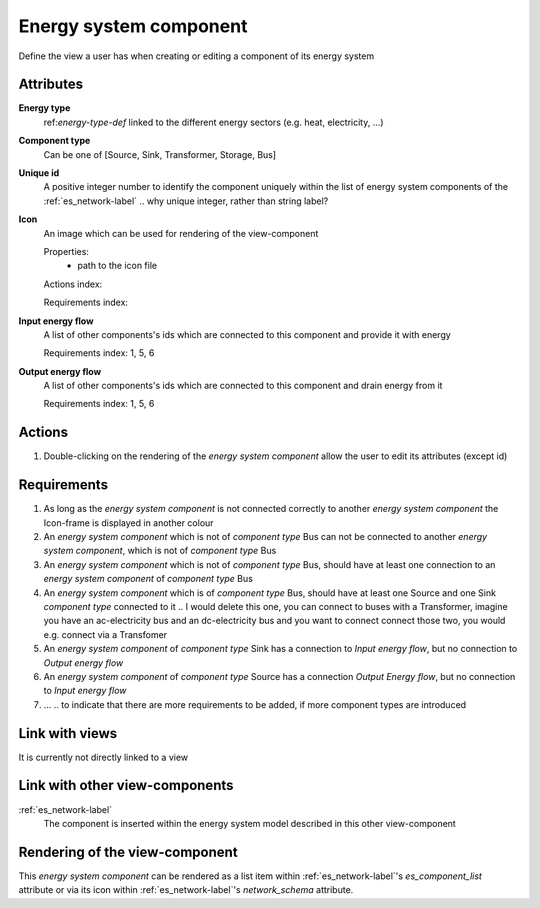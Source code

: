 Energy system component
-----------------------

Define the view a user has when creating or editing a component of its energy system

Attributes
^^^^^^^^^^
.. Please refer to the definition of what an attribute is in the tool_interface.rst fileg
.. The properties should be filled in only if applicable.

**Energy type**
    ref:`energy-type-def` linked to the different energy sectors (e.g. heat, electricity, ...)


**Component type**
    Can be one of [Source, Sink, Transformer, Storage, Bus]


**Unique id**
    A positive integer number to identify the component uniquely within the list of energy system components of the :ref:`es_network-label` .. why unique integer, rather than string label?


**Icon**
    An image which can be used for rendering of the view-component

    Properties:
        * path to the icon file

    Actions index:

    Requirements index:

**Input energy flow**
    A list of other components's ids which are connected to this component and provide it with energy

    Requirements index: 1, 5, 6

**Output energy flow**
    A list of other components's ids which are connected to this component and drain energy from it

    Requirements index: 1, 5, 6

Actions
^^^^^^^

1. Double-clicking on the rendering of the *energy system component* allow the user to edit its attributes (except id)

Requirements
^^^^^^^^^^^^
1. As long as the *energy system component* is not connected correctly to another *energy system component* the Icon-frame is displayed in another colour
2. An *energy system component* which is not of *component type* Bus can not be connected to another *energy system component*, which is not of *component type* Bus
3. An *energy system component* which is not of *component type* Bus, should have at least one connection to an *energy system component* of *component type* Bus
4. An *energy system component* which is of *component type* Bus, should have at least one Source and one Sink *component type* connected to it .. I would delete this one, you can connect to buses with a Transformer, imagine you have an ac-electricity bus and an dc-electricity bus and you want to connect connect those two, you would e.g. connect via a Transfomer
5. An *energy system component* of *component type* Sink has a connection to *Input energy flow*, but no connection to *Output energy flow*
6. An *energy system component* of *component type* Source has a connection *Output Energy flow*, but no connection to *Input energy flow*
7. ... .. to indicate that there are more requirements to be added, if more component types are introduced


Link with views
^^^^^^^^^^^^^^^

It is currently not directly linked to a view

Link with other view-components
^^^^^^^^^^^^^^^^^^^^^^^^^^^^^^^

:ref:`es_network-label`
   The component is inserted within the energy system model described in this other view-component

Rendering of the view-component
^^^^^^^^^^^^^^^^^^^^^^^^^^^^^^^
This *energy system component* can be rendered as a list item within :ref:`es_network-label`'s `es_component_list` attribute or via its icon within :ref:`es_network-label`'s `network_schema` attribute.
